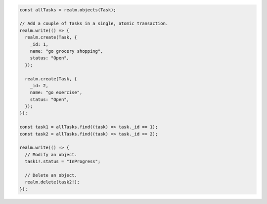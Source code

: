 .. code-block:: typescript

   const allTasks = realm.objects(Task);

   // Add a couple of Tasks in a single, atomic transaction.
   realm.write(() => {
     realm.create(Task, {
       _id: 1,
       name: "go grocery shopping",
       status: "Open",
     });

     realm.create(Task, {
       _id: 2,
       name: "go exercise",
       status: "Open",
     });
   });

   const task1 = allTasks.find((task) => task._id == 1);
   const task2 = allTasks.find((task) => task._id == 2);

   realm.write(() => {
     // Modify an object.
     task1!.status = "InProgress";

     // Delete an object.
     realm.delete(task2!);
   });
